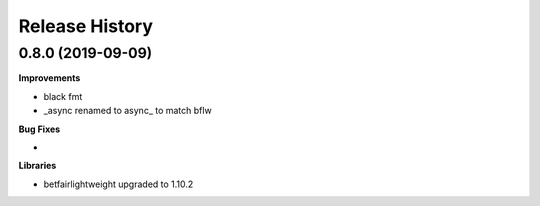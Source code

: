 .. :changelog:

Release History
---------------

0.8.0 (2019-09-09)
+++++++++++++++++++

**Improvements**

- black fmt
- _async renamed to async_ to match bflw

**Bug Fixes**

-

**Libraries**

- betfairlightweight upgraded to 1.10.2
